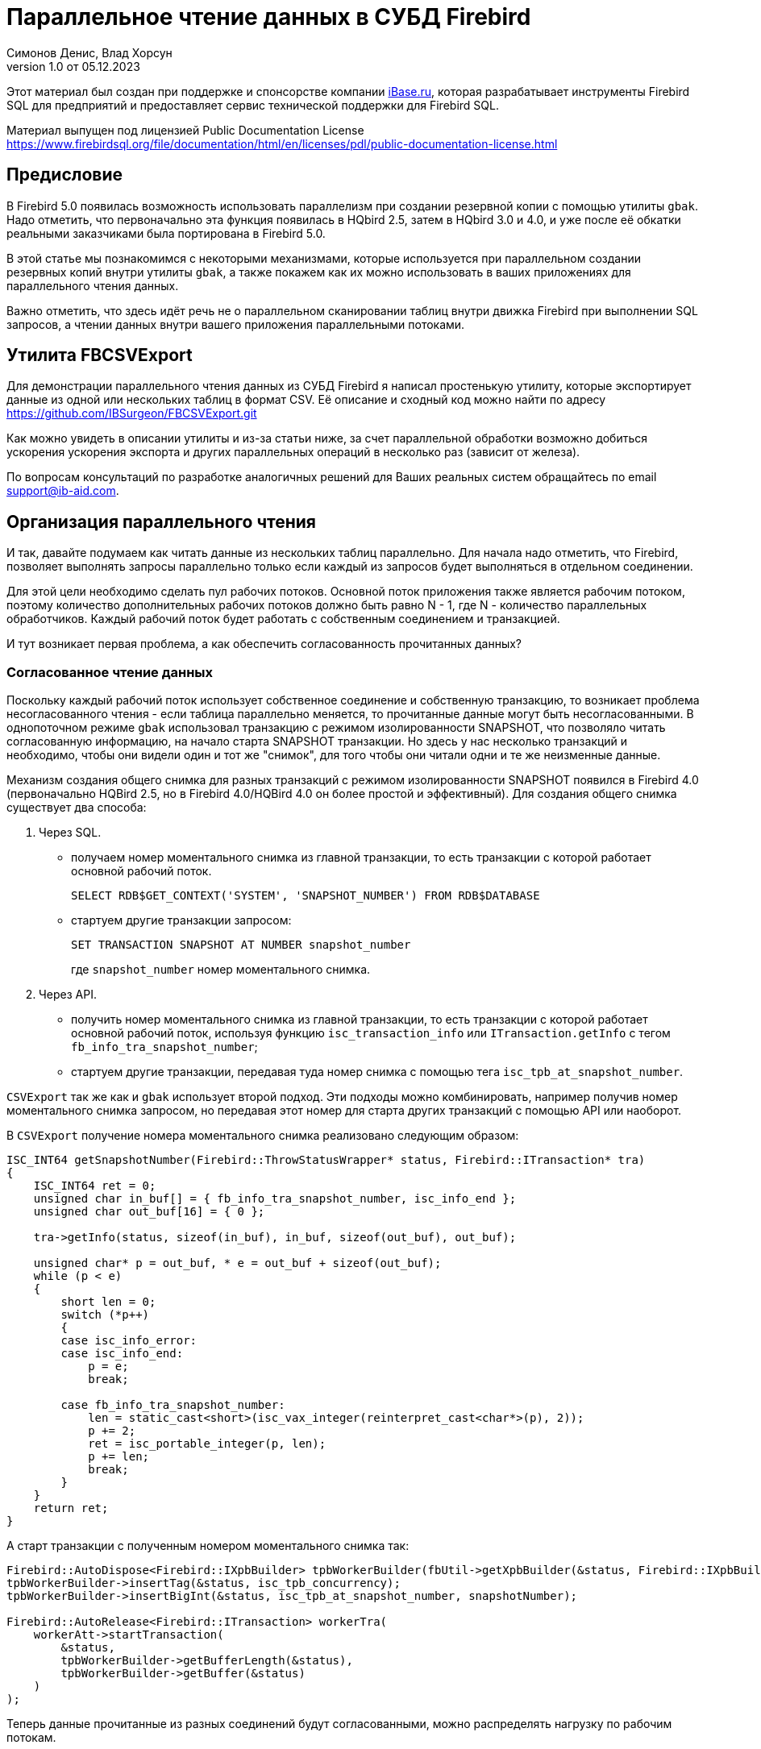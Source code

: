 [[parallel-reading]]
= Параллельное чтение данных в СУБД Firebird
Симонов Денис, Влад Хорсун
v1.0 от 05.12.2023
:doctype: book
:sectnums!:
:sectanchors:
:experimental:
:lang: ru
:imagesdir: images
ifdef::backend-pdf[]
:pdf-fontsdir: theme/fonts
:pdf-themesdir: theme/firebird-pdf
:pdf-theme: firebird
:source-highlighter: coderay
endif::[]
ifdef::backend-html5[]
:stylesdir: theme/firebird-html
:stylesheet: firebird.css
:source-highlighter: highlight.js
endif::[]

[dedication%notitle]
--
Этот материал был создан при поддержке и спонсорстве компании https://www.ibase.ru[iBase.ru], которая разрабатывает  инструменты Firebird SQL для предприятий и предоставляет сервис технической поддержки для Firebird SQL.

Материал выпущен под лицензией Public Documentation License https://www.firebirdsql.org/file/documentation/html/en/licenses/pdl/public-documentation-license.html
--

[preface]
== Предисловие

В Firebird 5.0 появилась возможность использовать параллелизм при создании резервной копии с помощью утилиты `gbak`. 
Надо отметить, что первоначально эта функция появилась в HQbird 2.5, затем в HQbird 3.0 и 4.0, и уже после её обкатки реальными заказчиками была портирована в Firebird
5.0.

В этой статье мы познакомимся с некоторыми механизмами, которые используется при параллельном создании резервных копий внутри утилиты `gbak`,
а также покажем как их можно использовать в ваших приложениях для параллельного чтения данных.

Важно отметить, что здесь идёт речь не о параллельном сканировании таблиц внутри движка Firebird при выполнении SQL запросов, а чтении данных внутри вашего приложения
параллельными потоками.

== Утилита FBCSVExport

Для демонстрации параллельного чтения данных из СУБД Firebird я написал простенькую утилиту, которые экспортирует данные из одной или нескольких таблиц в формат CSV.
Её описание и сходный код можно найти по адресу https://github.com/IBSurgeon/FBCSVExport.git

Как можно увидеть в описании утилиты и из-за статьи ниже, за счет параллельной обработки возможно добиться ускорения ускорения экспорта и других параллельных операций в несколько раз (зависит от железа).
 
По вопросам консультаций по разработке аналогичных решений для Ваших реальных систем обращайтесь по email support@ib-aid.com.

== Организация параллельного чтения

И так, давайте подумаем как читать данные из нескольких таблиц параллельно. Для начала надо отметить, что Firebird, позволяет выполнять запросы параллельно только если каждый из запросов будет выполняться в отдельном соединении. 

Для этой цели необходимо сделать пул рабочих потоков. Основной поток приложения
также является рабочим потоком, поэтому количество дополнительных рабочих потоков должно быть равно N - 1, где N - количество параллельных обработчиков. Каждый рабочий поток будет работать с собственным соединением и транзакцией.

И тут возникает первая проблема, а как обеспечить согласованность прочитанных данных? 

=== Согласованное чтение данных

Поскольку каждый рабочий поток использует собственное соединение и собственную транзакцию, то возникает проблема несогласованного чтения - если таблица параллельно меняется, то прочитанные данные могут быть несогласованными. В однопоточном режиме `gbak` использовал транзакцию с режимом изолированности SNAPSHOT, что позволяло читать согласованную информацию, на начало старта SNAPSHOT транзакции. Но здесь у нас несколько транзакций и необходимо, чтобы они видели один и тот же "снимок", для того чтобы они читали одни и те же неизменные данные.

Механизм создания общего снимка для разных транзакций с режимом изолированности SNAPSHOT появился в Firebird 4.0 (первоначально HQBird 2.5, но в Firebird 4.0/HQBird 4.0 он более простой и эффективный). Для создания общего снимка существует два способа:

1. Через SQL.
  - получаем номер моментального снимка из главной транзакции, то есть транзакции с которой работает основной рабочий поток.
+  
[source,sql]
----
SELECT RDB$GET_CONTEXT('SYSTEM', 'SNAPSHOT_NUMBER') FROM RDB$DATABASE
----
  
  - стартуем другие транзакции запросом:
+
[source,sql]
----
SET TRANSACTION SNAPSHOT AT NUMBER snapshot_number
----
+
где `snapshot_number` номер моментального снимка.

2. Через API.
  - получить номер моментального снимка из главной транзакции, то есть транзакции с которой работает основной рабочий поток, используя функцию
   `isc_transaction_info` или `ITransaction.getInfo` с тегом `fb_info_tra_snapshot_number`;
  - стартуем другие транзакции, передавая туда номер снимка с помощью тега `isc_tpb_at_snapshot_number`.
  
`CSVExport` так же как и `gbak` использует второй подход. Эти подходы можно комбинировать, например получив номер моментального снимка запросом, но передавая этот номер
для старта других транзакций с помощью API или наоборот.

В `CSVExport` получение номера моментального снимка реализовано следующим образом:

[source%autofit,cpp]
----
ISC_INT64 getSnapshotNumber(Firebird::ThrowStatusWrapper* status, Firebird::ITransaction* tra)
{
    ISC_INT64 ret = 0;
    unsigned char in_buf[] = { fb_info_tra_snapshot_number, isc_info_end };
    unsigned char out_buf[16] = { 0 };

    tra->getInfo(status, sizeof(in_buf), in_buf, sizeof(out_buf), out_buf);

    unsigned char* p = out_buf, * e = out_buf + sizeof(out_buf);
    while (p < e)
    {
        short len = 0;
        switch (*p++)
        {
        case isc_info_error:
        case isc_info_end:
            p = e;
            break;

        case fb_info_tra_snapshot_number:
            len = static_cast<short>(isc_vax_integer(reinterpret_cast<char*>(p), 2));
            p += 2;
            ret = isc_portable_integer(p, len);
            p += len;
            break;
        }
    }
    return ret;
}
----  

А старт транзакции с полученным номером моментального снимка так:

[source%autofit,sql]
----
Firebird::AutoDispose<Firebird::IXpbBuilder> tpbWorkerBuilder(fbUtil->getXpbBuilder(&status, Firebird::IXpbBuilder::TPB, nullptr, 0));
tpbWorkerBuilder->insertTag(&status, isc_tpb_concurrency);
tpbWorkerBuilder->insertBigInt(&status, isc_tpb_at_snapshot_number, snapshotNumber);

Firebird::AutoRelease<Firebird::ITransaction> workerTra(
    workerAtt->startTransaction(
        &status,
        tpbWorkerBuilder->getBufferLength(&status),
        tpbWorkerBuilder->getBuffer(&status)
    )
);
----

Теперь данные прочитанные из разных соединений будут согласованными, можно
распределять нагрузку по рабочим потокам.

Как именно распределить нагрузку между рабочими потоками? В случае полного экспорта таблиц или резервной копии самым простым вариантом
является - один рабочий поток на одну таблицу. Но при таком подходе есть одна проблема: а что если у нас много маленьких и одна большая таблица или вообще таблица всего одна и она огромная?
В этом случае какому-то потоку достанется большая таблица, а остальные потоки будут простаивать. Для того чтобы этого не происходило необходимо обрабатывать большую таблицу по частям.

[NOTE]
====
Дальнейшие рассуждения касаются только полного чтения таблиц, если вы хотите организовать параллельное чтение из некоторого запроса (представления),
то вам необходимо продумать как разбивать этот запрос на части самостоятельно. 
====

=== Разбиение большой таблицы на части

Допустим у нас всего одна большая таблица, которую хотим прочитать целиком и как можно быстрее.
Предлагается разбить её на несколько частей и каждую часть читать из своего
потока независимо. Каждый поток должен иметь свой коннект с БД.

В этом случае возникают следующие вопросы:

- на сколько частей разбить таблицу?
- как это лучше сделать?

Ответим на эти вопросы по порядку.

==== На сколько частей разбить таблицу

Для начала предположим идеальный вариант -- сервер и клиент больше ничем не заняты,
то есть все CPU полностью в нашем распоряжении. Тогда я бы рекомендовал:

а) взять за максимальное количество частей двойное количество ядер на сервере.
Обычно рекомендуется разбивать подобные параллельные задачи согласно количеству ядер,
но мы точно знаем, что у нас будут задержки связанные с IO, поэтому можем себе
позволить некоторое превышение. Более точно определить может только практика.

б) учитывать количество ядер на клиенте: если на сервере их сильно больше (обычная ситуация),
то возможно будет иметь смысл сильнее ограничить количество частей разбиения, чтобы не
перегружать клиента (он всё равно больше не сможет обработать, а расходы на переключение
потоков никуда не денутся). Точнее можно будет решить, наблюдая за загрузкой CPU клиента и
сервера -- если на клиенте 100%, а на сервере заметно меньше, то имеет смысл уменьшить
количество частей.

в) если клиент и сервер -- один и тот же хост, то см. (а)

Если клиент и/или сервер заняты чем-то ещё, то возможно придётся ещё уменьшить
количество частей. Так же на это может повлиять способность дисков на сервере обрабатывать
множество IO запросов одновременно (наблюдать за размером очереди и временем отклика).

==== Как лучше разбить таблицу на части

Для любой параллельной обработки важно обеспечить равномерное распределение заданий по
обработчикам и свести к минимуму их взаимную синхронизацию. Причём нужно помнить, что
синхронизация обработчиков может происходить как на стороне сервера, так и на стороне
клиента. Например -- не стоит нескольким обработчикам использовать один и тот же коннект
к БД. Менее очевидный пример: плохо, если разные обработчики будут читать записи с одних
и тех же страниц БД. Например, когда два обработчика читают чётные и нечётные записи
соответственно -- совсем не эффективно. Синхронизация на клиенте может возникнуть при
раздаче заданий, при обработке полученных данных (при выделение памяти под результаты) и так далее.

Для "честного" разбиения одна из проблем в том, что клиенту не известно как именно
распределены записи по страницам (и по ключам индексов), сколько вообще есть записей (для
больших таблиц дорого считать заранее), да и сколько есть страниц -- тоже дорого посчитать.
Серверу это обычно тоже не известно.

Ниже описано как это делает `gbak`.

В `gbak` единицей работы является набор записей со страниц данных (DP), принадлежащих одной
и той же странице указателей (pointer page, или PP). Это, с одной стороны, достаточно большое
количество записей, чтобы обеспечить обработчик работой без необходимости часто просить новый кусок данных
(синхронизация). С другой стороны, даже если такие наборы записей будут иметь не очень
одинаковый размер, их (наборов) количество позволит относительно равномерно загрузить работой все
обработчики. То есть вполне возможны случаи, когда один обработчик прочитает N записей с одной PP, а
другой -- M записей, и M будет достаточно отличаться от N. Но это не проблема. Такой подход не идеален,
но он весьма прост в реализации и обычно достаточно эффективен, по крайней мере на больших
таблицах -- с десятками или сотнями (и больше) PP.

Теперь необходимо получить количество PP (Pointer Pages) для заданной таблицы. Это довольно легко,
а главное быстро, можно вычислить из таблицы `RDB$PAGES`:

[source,sql]
----
SELECT RDB$PAGE_SEQUENCE 
FROM RDB$PAGES
WHERE RDB$RELATION_ID = ? AND RDB$PAGE_TYPE = 4
ORDER BY RDB$PAGE_SEQUENCE DESC ROWS 1
----

Далее можно было бы просто поделить количество PP на количество обработчиков, и выдать каждому свой
кусок. Но, как я писал выше, нет никакой гарантии, что такие "большие" куски будут означать
одинаковый объём работы. Нам же не интересно наблюдать как 15 обработчиков закончили свою работу
и простаивают, а 16-ый долго читает свои 100500 записей.

Поэтому в `gbak` это сделано иначе. Там есть координатор работы, который выдаёт каждому обработчику
по 1-ой PP за раз. Координатор знает сколько PP есть всего и сколько уже выдано в работу. Когда
обработчик прочитает свои записи, он обращается к координатору за новым номером PP. Это продолжается
до тех пор, пока не закончатся PP и пока есть работающие обработчики. Конечно, такое взаимодействие
обработчиков с координатором требует синхронизации. Опыт показывает, что объём работы, заданный
одной PP, позволяет не синхронизироваться слишком часто. Такой подход позволяет достаточно равномерно
загрузить работой все обработчики (а значит и ядра CPU) независимо от реального количества записей,
принадлежащих каждой PP.

Как же обработчик читает записи со своей PP? Для этого начиная с Firebird 4.0 (впервые появилось в HQBird 2.5) есть
встроенная функция `MAKE_DBKEY()`. С её помощью можно получить `RDB$DB_KEY` (физический номер записи) для первой записи на указанной PP. 
И с помощью таких `RDB$DB_KEY` и осуществляется отбор нужных записей:

[source%autofit,sql]
----
SELECT * 
FROM relation
WHERE RDB$DB_KEY >= MAKE_DBKEY(:rel_id, 0, 0, :loPP)
    AND RDB$DB_KEY < MAKE_DBKEY(:rel_id, 0, 0, :hiPP)
----

Например, если задать loPP = 0 и hiPP = 1, то будут прочитаны все записи с PP = 0, и только из неё.

Теперь, когда есть представление о том как работает `gbak` можно перейти к описанию реализации утилиты `CSVExport`.

== Реализация утилиты `CSVExport`

Утилита `CSVExport` предназначена для экспорта данных из таблиц БД Firebird в формат CSV.

Каждая таблица экспортируется в файл с именем `<tablename>.csv`. В обычном (однопоточном режиме)
данные из таблиц экспортируется последовательно в алфавитном порядке имени таблиц.

В параллельном режиме, таблицы экспортируются параллельно, каждая таблица в отдельном потоке. Если
таблица очень большая, то она разбивается на части, и каждая часть экспортируется в отдельном потоке.
Для каждой части большой таблицы создаётся отдельный файл с именем `<tablename>.csv.partN`, где N - номер части.
Когда все части большой таблицы экспортированы, файлы частей сливаются в общий файл с именем `<tablename>.csv`.

Для того, чтобы указать какие именно таблицы будут экспортированы используется регулярное выражение.
Возможен экспорт только обычных таблиц (системные таблицы, GTT, представления, внешние таблицы не поддерживаются).
Регулярные выражения должны быть в SQL синтаксисе, то есть такие, которые используются в предикате `SIMILAR TO`.

Для отбора списка экспортируемых таблиц, а также списка их PP в многопоточном режиме я использую следующий запрос:

[source%autofit,sql]
----
SELECT
    R.RDB$RELATION_ID AS RELATION_ID,
    TRIM(R.RDB$RELATION_NAME) AS RELATION_NAME,
    P.RDB$PAGE_SEQUENCE AS PAGE_SEQUENCE,
    COUNT(P.RDB$PAGE_SEQUENCE) OVER(PARTITION BY R.RDB$RELATION_NAME) AS PP_CNT
FROM RDB$RELATIONS R
JOIN RDB$PAGES P ON P.RDB$RELATION_ID = R.RDB$RELATION_ID
WHERE R.RDB$SYSTEM_FLAG = 0 AND
      R.RDB$RELATION_TYPE = 0 AND
      P.RDB$PAGE_TYPE = 4 AND
      TRIM(R.RDB$RELATION_NAME) SIMILAR TO CAST(? AS VARCHAR(8191))
ORDER BY R.RDB$RELATION_NAME, P.RDB$PAGE_SEQUENCE
----

В однопоточном режиме этот запрос можно упростить до

[source%autofit,sql]
----
SELECT
    R.RDB$RELATION_ID AS RELATION_ID,
    TRIM(R.RDB$RELATION_NAME) AS RELATION_NAME,
    0 AS PAGE_SEQUENCE,
    1 AS PP_CNT
FROM RDB$RELATIONS R
WHERE R.RDB$SYSTEM_FLAG = 0 AND
      R.RDB$RELATION_TYPE = 0 AND
      TRIM(R.RDB$RELATION_NAME) SIMILAR TO CAST(? AS VARCHAR(8191))
ORDER BY R.RDB$RELATION_NAME
----

В однопоточном режиме значения полей `PAGE_SEQUENCE` и `PP_CNT` не используются, они добавлены в запрос с целью унификации выходных сообщений.

Результат этого запроса складывается в вектор структур:

[source,cpp]
----
struct TableDesc
{
    TableDesc() = default;
    TableDesc(const OutputRecord& rec)
        : releation_id(rec->releation_id)
        , relation_name(rec->relation_name.str, rec->relation_name.length)
        , page_sequence(rec->page_sequence)
        , pp_cnt(rec->pp_cnt)
    {}

    short releation_id;
    std::string relation_name;
    int32_t page_sequence;
    int64_t pp_cnt;
};
----

Этот вектор заполняется при помощи функции объявленной как:

[source,cpp]
----
std::vector<TableDesc> getTablesDesc(
    Firebird::ThrowStatusWrapper* status,
    Firebird::IAttachment* att,
    Firebird::ITransaction* tra,
    unsigned int sqlDialect,
    const std::string& tableIncludeFilter,
    bool singleWorker = true);
----

Последний параметр `singleWorker` переключает режим заполнения `std::vector<TableDesc>`, если
`singleWorker = true`, то используется запрос для однопоточного режима, если `singleWorker = false`, то
используется более дорогой и сложный запрос для многопоточного режима. Саму реализацию я не буду приводить,
она довольно проста, и вы можете посмотреть её в исходном коде проекта.

Для экспорта таблицы в формат CSV разработан класс `CSVExportTable`, который содержит следующие методы:

[source%autofit,cpp]
----
    void prepare(Firebird::ThrowStatusWrapper* status, const std::string& tableName, 
                 unsigned int sqlDialect, bool withDbkeyFilter = false);

    void printHeader(Firebird::ThrowStatusWrapper* status, csv::CSVFile& csv);

    void printData(Firebird::ThrowStatusWrapper* status, csv::CSVFile& csv, int64_t ppNum = 0);
----

Метод `prepare` предназначен для построения и подготовки запроса, который используется для экспорта таблицы
в формат CSV. Внутренний запрос строится по разному в зависимости от параметра `withDbkeyFilter`.
Если `withDbkeyFilter = true`, то запрос строится с фильтрацией по диапазону `RDB$DB_KEY`:

[source%autofit,sql]
----
SELECT *
FROM tableName
WHERE RDB$DB_KEY >= MAKE_DBKEY('tableName', 0, 0, ?)
  AND RDB$DB_KEY < MAKE_DBKEY('tableName', 0, 0, ?)
----

в противном случае используется упрощённый запрос:

[source,sql]
----
SELECT *
FROM tableName
----

Значение параметра `withDbkeyFilter` устанавливается в `true`, если используется многопоточный режим, и таблица является большой.
Считаем таблицу большой, если `pp_cnt > 1`.

Метод `printHeader` предназначен для печати заголовка CSV файла (имён столбцов таблицы).

Метод `printData` печатает данные таблицы в CSV файл c PP страницы с номером `ppNum`, если запрос был подготовлен с использованием фильтра
по диапазону `RDB$DB_KEY`, и всех данных таблицы в противном случае.

Теперь посмотрим фрагмент кода для работы в однопоточном режиме

[source%autofit,cpp]
----
...

// Открываем главное соединение
Firebird::AutoRelease<Firebird::IAttachment> att(
    provider->attachDatabase(
        &status,
        m_database.c_str(),
        dbpLength,
        dpb
    )
);

// Стартуем главную транзакцию в режиме изолированности SNAPSHOT
Firebird::AutoDispose<Firebird::IXpbBuilder> tpbBuilder(fbUtil->getXpbBuilder(&status, Firebird::IXpbBuilder::TPB, nullptr, 0));
tpbBuilder->insertTag(&status, isc_tpb_concurrency);

Firebird::AutoRelease<Firebird::ITransaction> tra(
    att->startTransaction(
        &status,
        tpbBuilder->getBufferLength(&status),
        tpbBuilder->getBuffer(&status)
    )
);
// Получаем список таблиц по регулярному выражению в m_filter.
// m_parallel задаёт количество параллельных потоков, когда она равна 1,
// то используется упрощённый запрос для получения списка таблиц,
// в противном случае, для каждой таблицы формируется список PP и их количество.
auto tables = getTablesDesc(&status, att, tra, m_sqlDialect, m_filter, m_parallel == 1);

if (m_parallel == 1) {
    FBExport::CSVExportTable csvExport(att, tra, fb_master);
    for (const auto& tableDesc : tables) {
        // здесь нет смысла использовать фильтр по диапазону RDB$DB_KEY
        csvExport.prepare(&status, tableDesc.relation_name, m_sqlDialect, false);
        const std::string fileName = tableDesc.relation_name + ".csv";
        csv::CSVFile csv(m_outputDir / fileName);
        if (m_printHeader) {
            csvExport.printHeader(&status, csv);
        }
        csvExport.printData(&status, csv);
    }
}
----

Здесь всё довольно просто и не требует дополнительных пояснений, поэтому перейдем к многопоточной части.

Для того, чтобы экспорт происходил в многопоточном режиме, необходимо создать дополнительные `m_parallel - 1` рабочих потоков.
Почему количество дополнительных потоков на 1 меньше? Да потому что основной поток, тоже будет заниматься экспортом данных и он
является равноправным с дополнительными потоками. Вынесем общую часть основного и дополнительного потока в отдельную функцию:

[source%autofit,cpp]
----
void ExportApp::exportByTableDesc(Firebird::ThrowStatusWrapper* status, FBExport::CSVExportTable& csvExport, const TableDesc& tableDesc)
{
    // Если в tableDesc pp_cnt > 1, то она описывает только часть таблицы, и необходимо построить
    // запрос с использованием фильтра по диапазону RDB$DB_KEY. 
    bool withDbKeyFilter = tableDesc.pp_cnt > 1;
    csvExport.prepare(status, tableDesc.relation_name, m_sqlDialect, withDbKeyFilter);
    std::string fileName = tableDesc.relation_name + ".csv";
    // Если это не первая часть таблицы, то записываем эту часть в файл <tableName>.csv.part<N>, где
    // N - номер PP. Позднее части таблицы будут соединены в единый файл <tableName>.csv
    if (tableDesc.page_sequence > 0) {
        fileName += ".part_" + std::to_string(tableDesc.page_sequence);
    }
    csv::CSVFile csv(m_outputDir / fileName);
    // Заголовок CSV файла нужно печатать только в первую часть таблицы.
    if (tableDesc.page_sequence == 0 && m_printHeader) {
        csvExport.printHeader(status, csv);
    }
    csvExport.printData(status, csv, tableDesc.page_sequence);
}
----

Описание таблиц или её частей расположено в общем векторе со структурами `TableDesc`. Из этого вектора каждый рабочий поток берёт таблицу или очередную часть
Для предотвращения data races необходимо синхронизация доступа к общему ресурсу. Но сам `std::vector<TableDesc>` не меняется, поэтому можно синхронизировать только общую переменную, которая является индексом в этом векторе. Это легко сделать используя в качестве такой переменной `std::atomic<size_t>`.

[source%autofit,cpp]
----
if (m_parallel == 1) {
    ...
} 
else {
    // Определяем количество дополнительных рабочих потоков
    const auto workerCount = m_parallel - 1;

    // Получаем номер моментального снимка из основной транзакции
    auto snapshotNumber = getSnapshotNumber(&status, tra);
    // переменная для сохранения исключения внутри потока
    std::exception_ptr exceptionPointer = nullptr;
    std::mutex m;
    // атомарный счётчик
    // является индексом очередной таблицы или её части
    std::atomic<size_t> counter = 0;
    // пул рабочих потоков 
    std::vector<std::thread> thread_pool;
    thread_pool.reserve(workerCount);
    for (int i = 0; i < workerCount; i++) {
        // для каждого потока создаём своё соединение
        Firebird::AutoRelease<Firebird::IAttachment> workerAtt(
            provider->attachDatabase(
                &status,
                m_database.c_str(),
                dbpLength,
                dpb
            )
        );
        // и свою транзакцию в которую передаём номер моментального снимка
        // для создания общего снимка
        Firebird::AutoDispose<Firebird::IXpbBuilder> tpbWorkerBuilder(fbUtil->getXpbBuilder(&status, Firebird::IXpbBuilder::TPB, nullptr, 0));
        tpbWorkerBuilder->insertTag(&status, isc_tpb_concurrency);
        tpbWorkerBuilder->insertBigInt(&status, isc_tpb_at_snapshot_number, snapshotNumber);

        Firebird::AutoRelease<Firebird::ITransaction> workerTra(
            workerAtt->startTransaction(
                &status,
                tpbWorkerBuilder->getBufferLength(&status),
                tpbWorkerBuilder->getBuffer(&status)
            )
        );
        // создаём поток
        std::thread t([att = std::move(workerAtt), tra = std::move(workerTra), this, 
                       &m, &tables, &counter, &exceptionPointer]() mutable {

            Firebird::ThrowStatusWrapper status(fb_master->getStatus());
            try {
                FBExport::CSVExportTable csvExport(att, tra, fb_master);
                while (true) {
                    // увеличиваем атомарный счётчик
                    size_t localCounter = counter++;
                    // если таблицы или их части закончились выходим
                    // из бесконечного цикла и завершаем поток
                    if (localCounter >= tables.size())
                        break;
                    // получаем описание таблицы или её части    
                    const auto& tableDesc = tables[localCounter];
                    // и делаем экспорт
                    exportByTableDesc(&status, csvExport, tableDesc);
                }
                if (tra) {
                    tra->commit(&status);
                    tra.release();
                }

                if (att) {
                    att->detach(&status);
                    att.release();
                }
            }
            catch (...) {
                // если возникло исключение, то сохраняем его для
                // последующего выброса в основном потоке
                std::unique_lock<std::mutex> lock(m);
                exceptionPointer = std::current_exception();
            }
        });
        thread_pool.push_back(std::move(t));
    }

    // экспорт в основном потоке
    FBExport::CSVExportTable csvExport(att, tra, fb_master);
    while (true) {
        // увеличиваем атомарный счётчик
        size_t localCounter = counter++;
        if (localCounter >= tables.size())
            break;
        // если таблицы или их части закончились выходим
        // из бесконечного цикла
        const auto& tableDesc = tables[localCounter];
        exportByTableDesc(&status, csvExport, tableDesc);
    }
    // ждём завершения рабочих потоков
    for (auto& th : thread_pool) {
        th.join();
    }
    // если в рабочих потоках было исключение выбрасываем его повторно
    if (exceptionPointer) {
        std::rethrow_exception(exceptionPointer);
    }
    ...
----

Осталось соединить файлы, которые были созданы для частей таблиц в единой файл для каждой из этих таблиц.

[source%autofit,cpp]
----
for (size_t i = 0; i < tables.size(); i++) {
    const auto& tableDesc = tables[i];
    // если количество PP больше 1,
    // то таблица большая и для неё было несколько частей
    if (tableDesc.pp_cnt > 1) {
        // основной файл для таблицы
        std::string fileName = tableDesc.relation_name + ".csv";
        std::ofstream ofile(m_outputDir / fileName, std::ios::out | std::ios::app);
        i++;
        for (int64_t j = 1; j < tableDesc.pp_cnt; j++, i++) {
            // файлы частей таблицы
            std::string partFileName = fileName + ".part_" + std::to_string(j);
            auto partFilePath = m_outputDir / partFileName;
            std::ifstream ifile(partFilePath, std::ios::in);
            ofile << ifile.rdbuf();
            ifile.close();
            fs::remove(partFilePath);
        }
        ofile.close();
    }
}
----

Ну вот и всё пришло время померить производительность нашей утилиты в однопоточном и многопоточном режиме.

== Бенчмарк утилиты `CSVExport`

Для начала посмотрим на результаты сравнения многопоточного и однопоточного режима экспорта на моём домашнем не самом современном компьютере.

=== Windows

* Операционная система: Windows 10 x64.
* Процессор: Intel Core i3 8100, 4 ядра, 4 потока.
* Память: 16 Гб
* Дисковая подсистема: NVME SSD (база данных), SATA SSD (папка для размещения CSV файлов).
* Firebird 4.0.4 x64

Результаты:

[source%autofit,bash]
----
CSVExport.exe -H --table-filter="COLOR|BREED|HORSE|COVER|MEASURE|LAB_LINE|SEX" --parallel=1 \
  -d inet://localhost:3054/horses -u SYSDBA -p masterkey --charset=WIN1251 -o ./single

Elapsed time in milliseconds parallel_part: 35894 ms
Elapsed time in milliseconds: 36317 ms

CSVExport.exe -H --table-filter="COLOR|BREED|HORSE|COVER|MEASURE|LAB_LINE|SEX" --parallel=4 \
  -d inet://localhost:3054/horses -u SYSDBA -p masterkey --charset=WIN1251 -o ./multi

Elapsed time in milliseconds parallel_part: 19259 ms
Elapsed time in milliseconds: 20760 ms

CSVExport.exe -H --table-filter="COLOR|BREED|HORSE|COVER|MEASURE|LAB_LINE|SEX" --parallel=4 \
  -d inet://localhost:3054/horses -u SYSDBA -p masterkey --charset=WIN1251 -o ./multi

Elapsed time in milliseconds parallel_part: 19600 ms
Elapsed time in milliseconds: 21137 ms
----

Из результата тестирования видно, что при использовании двух потоков, ускорении составило 1.8 раза, что является хорошим результатом.
Но параллельное выполнение экспорта в 4 потоках, тоже дало ускорение в 1.8 раза. Почему не в 3-4?
Дело в том, что сервер Firebird и утилита экспорта запущены на одном и том же компьютере, у которого всего 4 ядра.
Таким образом сам сервер Firebird, использует 4 потока для чтения таблицы и утилита `CSVExport`, тоже использует 4 потока.
Очевидно, что в таком случае довольно затруднительно получить ускорение более чем в 2 раза.
Поэтому попробуем на другом железе, где количество ядер существенно больше.

=== Linux

* Операционная система: CentOS 8.
* Процессор: 2 процессора Intel Xeon E5-2603 v4, всего 12 ядер, 12 потоков.
* Память: 32 Гб
* Дисковая подсистема: SAS HDD (RAID 10)
* Firebird 4.0.4 x64

Результаты:

[source%autofit,bash]
----
[denis@copyserver build]$ ./CSVExport -H --table-filter="COLOR|BREED|HORSE|COVER|MEASURE|LAB_LINE|SEX" --parallel=1 \
  -d inet://localhost/horses -u SYSDBA -p masterkey --charset=UTF8 -o ./single

Elapsed time in milliseconds parallel_part: 57547 ms
Elapsed time in milliseconds: 57595 ms

[denis@copyserver build]$ ./CSVExport -H --table-filter="COLOR|BREED|HORSE|COVER|MEASURE|LAB_LINE|SEX" --parallel=4 \
  -d inet://localhost/horses -u SYSDBA -p masterkey --charset=UTF8 -o ./multi

Elapsed time in milliseconds parallel_part: 17755 ms
Elapsed time in milliseconds: 18148 ms

[denis@copyserver build]$ ./CSVExport -H --table-filter="COLOR|BREED|HORSE|COVER|MEASURE|LAB_LINE|SEX" --parallel=6 \
  -d inet://localhost/horses -u SYSDBA -p masterkey --charset=UTF8 -o ./multi

Elapsed time in milliseconds parallel_part: 13243 ms
Elapsed time in milliseconds: 13624 ms

[denis@copyserver build]$ ./CSVExport -H --table-filter="COLOR|BREED|HORSE|COVER|MEASURE|LAB_LINE|SEX" --parallel=12 \
  -d inet://localhost/horses -u SYSDBA -p masterkey --charset=UTF8 -o ./multi

Elapsed time in milliseconds parallel_part: 12712 ms
Elapsed time in milliseconds: 13140 ms
----

В данном случае оптимальном числом потоков для экспорта является 6 (6 потоков для Firebird и 6 потоков для утилиты `CSVExport`).
При этом удалось получить ускорение в 5 раз, что говорит о достаточно хорошей масштабируемости. Хотелось бы отметить, что для проверки
на Linux и Windows использовались идентичные базы данных почти одинакового размера. В одном потоке, на Windows экспорт прошёл почти в 2 раза
быстрее, из-за более быстрой дисковой подсистемы. Всё таки NVME диски намного быстрее SAS дисков объединённых в RAID.

== Заключение

В этой статье мы научились эффективно использовать читать данные из таблиц СУБД Firebird используя параллелизм, и что самое главное согласовано читать их.
Кроме того, был показан пример как можно использовать некоторые возможности СУБД Firebird для организации такого чтения в своих утилитах.

Огромное спасибо Владиславу Хорсуну, автору многопоточного `gbak` в Firebird 5.0 и HQbird, за подробное объяснение принципов работы 
параллельного резервного копирования. Без него этой статьи не было бы.
